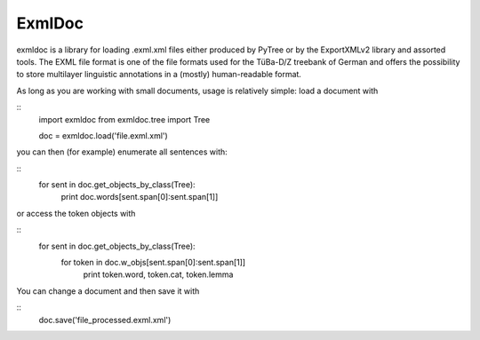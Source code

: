 ExmlDoc
=======

exmldoc is a library for loading .exml.xml files either produced by PyTree or by the ExportXMLv2 library and
assorted tools. The EXML file format is one of the file formats used for the TüBa-D/Z treebank of German and
offers the possibility to store multilayer linguistic annotations in a (mostly) human-readable format.

As long as you are working with small documents, usage is relatively simple: load a document with

::
  import exmldoc
  from exmldoc.tree import Tree

  doc = exmldoc.load('file.exml.xml')


you can then (for example) enumerate all sentences with:

::
  for sent in doc.get_objects_by_class(Tree):
    print doc.words[sent.span[0]:sent.span[1]]

or access the token objects with

::
  for sent in doc.get_objects_by_class(Tree):
    for token in doc.w_objs[sent.span[0]:sent.span[1]]
        print token.word, token.cat, token.lemma

You can change a document and then save it with

::
  doc.save('file_processed.exml.xml')

